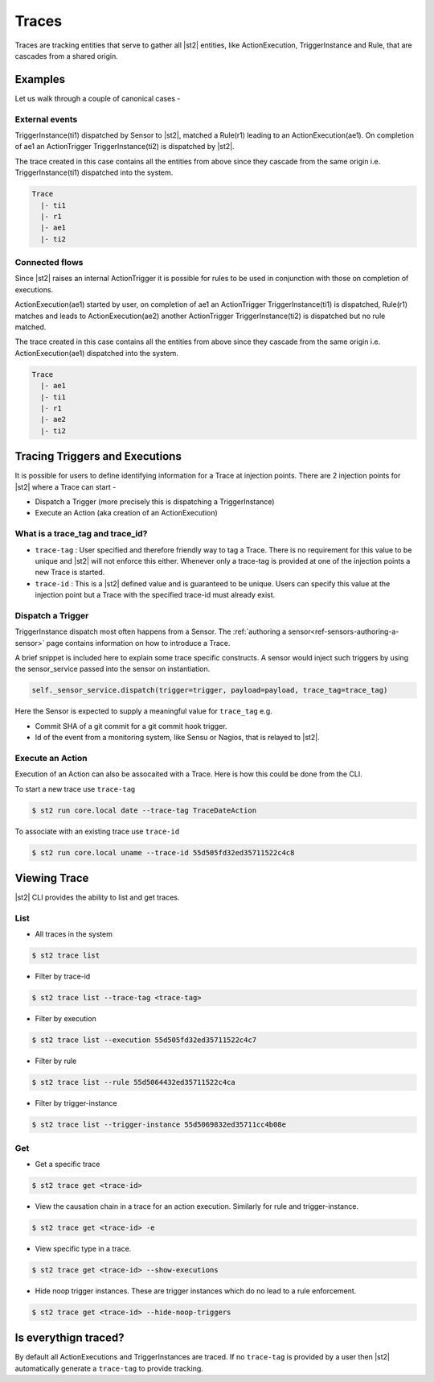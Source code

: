 Traces
======

Traces are tracking entities that serve to gather all |st2| entities, like ActionExecution,
TriggerInstance and Rule, that are cascades from a shared origin.

Examples
--------

Let us walk through a couple of canonical cases -

External events
^^^^^^^^^^^^^^^

TriggerInstance(ti1) dispatched by Sensor to |st2|, matched a Rule(r1) leading to an ActionExecution(ae1). On completion of ae1 an ActionTrigger TriggerInstance(ti2) is dispatched by |st2|.

The trace created in this case contains all the entities from above since they cascade
from the same origin i.e. TriggerInstance(ti1) dispatched into the system.

.. code-block:: bash

   Trace
     |- ti1
     |- r1
     |- ae1
     |- ti2

Connected flows
^^^^^^^^^^^^^^^

Since |st2| raises an internal ActionTrigger it is possible for rules to be used in conjunction with those on completion of executions.

ActionExecution(ae1) started by user, on completion of ae1 an ActionTrigger TriggerInstance(ti1) is dispatched, Rule(r1) matches and leads to ActionExecution(ae2) another ActionTrigger TriggerInstance(ti2) is dispatched but no rule matched.

The trace created in this case contains all the entities from above since they cascade
from the same origin i.e. ActionExecution(ae1) dispatched into the system.

.. code-block:: bash

   Trace
     |- ae1
     |- ti1
     |- r1
     |- ae2
     |- ti2


Tracing Triggers and Executions
-------------------------------

It is possible for users to define identifying information for a Trace at injection points. There are 2 injection points for |st2| where a Trace can start -

* Dispatch a Trigger (more precisely this is dispatching a TriggerInstance)
* Execute an Action (aka creation of an ActionExecution)

What is a trace_tag and trace_id?
^^^^^^^^^^^^^^^^^^^^^^^^^^^^^^^^^

* ``trace-tag`` : User specified and therefore friendly way to tag a Trace. There is no requirement for this value to be unique and |st2| will not enforce this either. Whenever only a trace-tag is provided at one of the injection points a new Trace is started.

* ``trace-id`` : This is a |st2| defined value and is guaranteed to be unique. Users can specify this value at the injection point but a Trace with the specified trace-id must already exist.

Dispatch a Trigger
^^^^^^^^^^^^^^^^^^

TriggerInstance dispatch most often happens from a Sensor. The :ref:`authoring a sensor<ref-sensors-authoring-a-sensor>` page contains information on how to introduce a Trace.

A brief snippet is included here to explain some trace specific constructs. A sensor would inject such triggers by using the sensor\_service passed into the sensor on instantiation.

.. code-block:: python

    self._sensor_service.dispatch(trigger=trigger, payload=payload, trace_tag=trace_tag)


Here the Sensor is expected to supply a meaningful value for ``trace_tag`` e.g.

* Commit SHA of a git commit for a git commit hook trigger.
* Id of the event from a monitoring system, like Sensu or Nagios, that is relayed to |st2|.

Execute an Action
^^^^^^^^^^^^^^^^^

Execution of an Action can also be assocaited with a Trace. Here is how this could be done from the CLI.

To start a new trace use ``trace-tag``

.. code-block:: bash

   $ st2 run core.local date --trace-tag TraceDateAction


To associate with an existing trace use ``trace-id``

.. code-block:: bash

   $ st2 run core.local uname --trace-id 55d505fd32ed35711522c4c8


Viewing Trace
-------------

|st2| CLI provides the ability to list and get traces.


List
^^^^

* All traces in the system

.. code-block:: bash

    $ st2 trace list


* Filter by trace-id

.. code-block:: bash

    $ st2 trace list --trace-tag <trace-tag>

* Filter by execution

.. code-block:: bash

    $ st2 trace list --execution 55d505fd32ed35711522c4c7

* Filter by rule

.. code-block:: bash

    $ st2 trace list --rule 55d5064432ed35711522c4ca

* Filter by trigger-instance

.. code-block:: bash

    $ st2 trace list --trigger-instance 55d5069832ed35711cc4b08e


Get
^^^

* Get a specific trace

.. code-block:: bash

    $ st2 trace get <trace-id>

* View the causation chain in a trace for an action execution. Similarly for rule and trigger-instance.

.. code-block:: bash

    $ st2 trace get <trace-id> -e

* View specific type in a trace.

.. code-block:: bash

    $ st2 trace get <trace-id> --show-executions

* Hide noop trigger instances. These are trigger instances which do no lead to a rule enforcement.

.. code-block:: bash

    $ st2 trace get <trace-id> --hide-noop-triggers


Is everythign traced?
---------------------

By default all ActionExecutions and TriggerInstances are traced. If no ``trace-tag`` is provided by a user then |st2| automatically generate a ``trace-tag`` to provide tracking.
